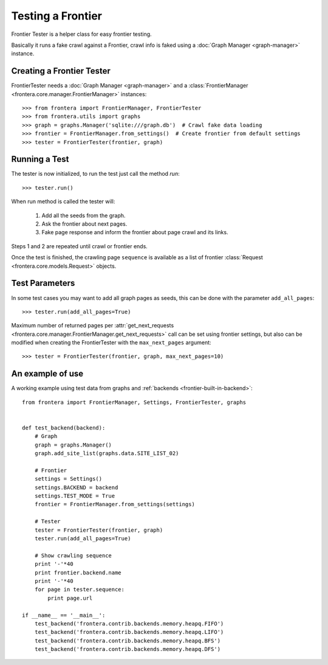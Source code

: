 ==================
Testing a Frontier
==================

Frontier Tester is a helper class for easy frontier testing.

Basically it runs a fake crawl against a Frontier, crawl info is faked using a :doc:`Graph Manager <graph-manager>`
instance.

Creating a Frontier Tester
==========================

FrontierTester needs a :doc:`Graph Manager <graph-manager>` and a
:class:`FrontierManager <frontera.core.manager.FrontierManager>` instances::

    >>> from frontera import FrontierManager, FrontierTester
    >>> from frontera.utils import graphs
    >>> graph = graphs.Manager('sqlite:///graph.db')  # Crawl fake data loading
    >>> frontier = FrontierManager.from_settings()  # Create frontier from default settings
    >>> tester = FrontierTester(frontier, graph)

Running a Test
==============

The tester is now initialized, to run the test just call the method `run`::

    >>> tester.run()

When run method is called the tester will:

    1. Add all the seeds from the graph.
    2. Ask the frontier about next pages.
    3. Fake page response and inform the frontier about page crawl and its links.

Steps 1 and 2 are repeated until crawl or frontier ends.

Once the test is finished, the crawling page ``sequence`` is available as a list of frontier
:class:`Request <frontera.core.models.Request>` objects.


Test Parameters
===============

In some test cases you may want to add all graph pages as seeds, this can be done with the parameter ``add_all_pages``::

    >>> tester.run(add_all_pages=True)

Maximum number of returned pages per
:attr:`get_next_requests <frontera.core.manager.FrontierManager.get_next_requests>` call can be set using frontier
settings, but also can be modified when creating the FrontierTester with the ``max_next_pages`` argument::

    >>> tester = FrontierTester(frontier, graph, max_next_pages=10)


An example of use
=================

A working example using test data from graphs and :ref:`backends <frontier-built-in-backend>`::

    from frontera import FrontierManager, Settings, FrontierTester, graphs


    def test_backend(backend):
        # Graph
        graph = graphs.Manager()
        graph.add_site_list(graphs.data.SITE_LIST_02)

        # Frontier
        settings = Settings()
        settings.BACKEND = backend
        settings.TEST_MODE = True
        frontier = FrontierManager.from_settings(settings)

        # Tester
        tester = FrontierTester(frontier, graph)
        tester.run(add_all_pages=True)

        # Show crawling sequence
        print '-'*40
        print frontier.backend.name
        print '-'*40
        for page in tester.sequence:
            print page.url

    if __name__ == '__main__':
        test_backend('frontera.contrib.backends.memory.heapq.FIFO')
        test_backend('frontera.contrib.backends.memory.heapq.LIFO')
        test_backend('frontera.contrib.backends.memory.heapq.BFS')
        test_backend('frontera.contrib.backends.memory.heapq.DFS')
